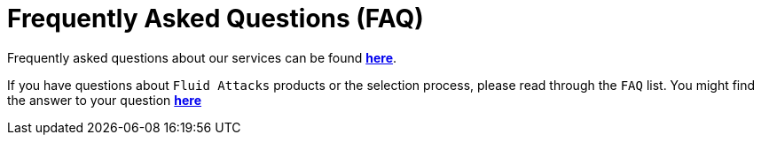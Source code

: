 :slug: faq/
:description: In this page we present a recompilation of questions and answers that help understand the Continuous Hacking service and how it can benefit an organization. Also to inform potential talents and people interested in working with us about our selection process.
:keywords: Fluid Attacks, Careers, Selection, Process, Continuos Hacking, Ethical Hacking, FAQ, Questions.

= Frequently Asked Questions (FAQ)

Frequently asked questions about our services can be found link:../faq/clients/[*here*].

If you have questions about `Fluid Attacks` products or the selection process,
please read through the `FAQ` list.
You might find the answer to your question link:../careers/faq/[*here*]
